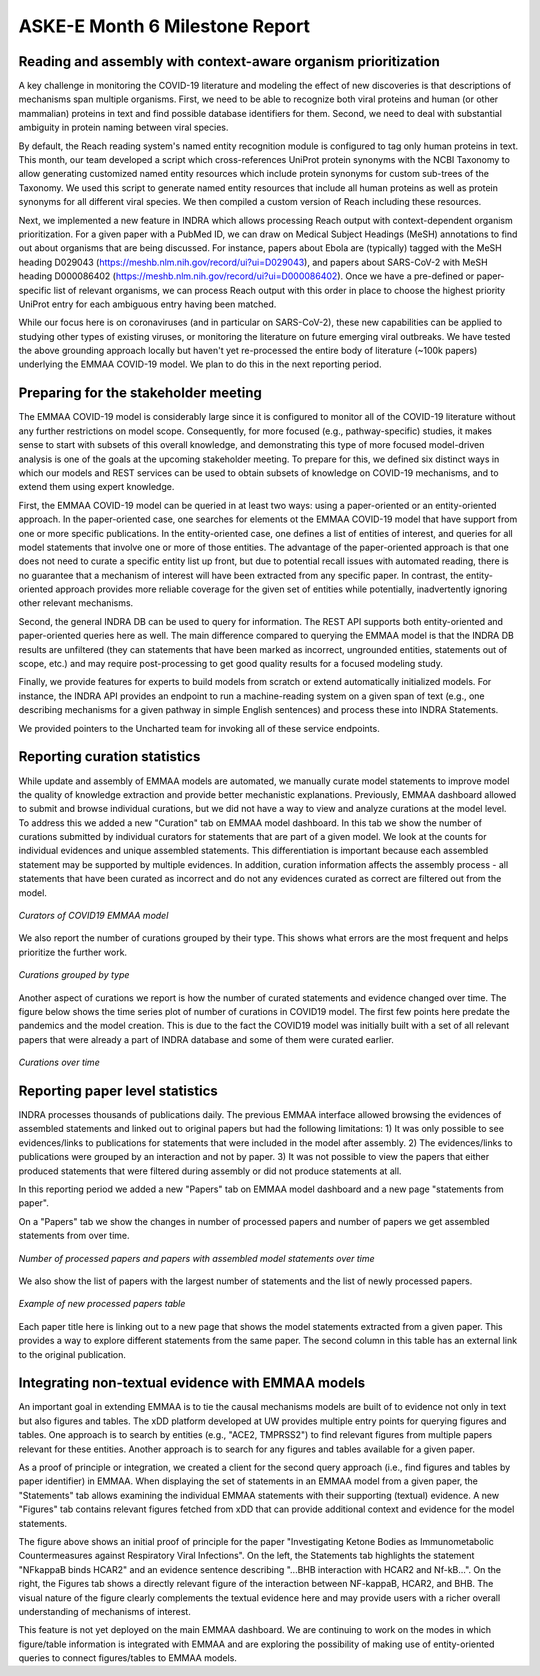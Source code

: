 ASKE-E Month 6 Milestone Report
===============================

Reading and assembly with context-aware organism prioritization
---------------------------------------------------------------

A key challenge in monitoring the COVID-19 literature and modeling the effect
of new discoveries is that descriptions of mechanisms span multiple organisms.
First, we need to be able to recognize both viral proteins and human (or other
mammalian) proteins in text and find possible database identifiers for them.
Second, we need to deal with substantial ambiguity in protein naming between
viral species.

By default, the Reach reading system's named entity recognition module is
configured to tag only human proteins in text. This month, our team developed
a script which cross-references UniProt protein synonyms with the NCBI
Taxonomy to allow generating customized named entity resources which include
protein synonyms for custom sub-trees of the Taxonomy. We used this script
to generate named entity resources that include all human proteins as well
as protein synonyms for all different viral species. We then compiled a custom
version of Reach including these resources.

Next, we implemented a new feature in INDRA which allows processing Reach
output with context-dependent organism prioritization. For a given paper with
a PubMed ID, we can draw on Medical Subject Headings (MeSH) annotations to find
out about organisms that are being discussed. For instance, papers about
Ebola are (typically) tagged with the MeSH heading D029043
(https://meshb.nlm.nih.gov/record/ui?ui=D029043), and papers about SARS-CoV-2
with MeSH heading D000086402 
(https://meshb.nlm.nih.gov/record/ui?ui=D000086402). Once we have a
pre-defined or paper-specific list of relevant organisms, we can process Reach
output with this order in place to choose the highest priority UniProt entry
for each ambiguous entry having been matched.

While our focus here is on coronaviruses (and in particular on SARS-CoV-2),
these new capabilities can be applied to studying other types of existing
viruses, or monitoring the literature on future emerging viral outbreaks.
We have tested the above grounding approach locally but haven't yet
re-processed the entire body of literature (~100k papers) underlying the
EMMAA COVID-19 model. We plan to do this in the next reporting period.

Preparing for the stakeholder meeting
-------------------------------------

The EMMAA COVID-19 model is considerably large since it is configured to
monitor all of the COVID-19 literature without any further restrictions on
model scope. Consequently, for more focused (e.g., pathway-specific) studies,
it makes sense to start with subsets of this overall knowledge, and
demonstrating this type of more focused model-driven analysis is one of the
goals at the upcoming stakeholder meeting. To prepare for this, we defined six
distinct ways in which our models and REST services can be used to obtain
subsets of knowledge on COVID-19 mechanisms, and to extend them using expert
knowledge.

First, the EMMAA
COVID-19 model can be queried in at least two ways: using a paper-oriented or
an entity-oriented approach. In the paper-oriented case, one searches for
elements ot the EMMAA COVID-19 model that have support from one or more
specific publications. In the entity-oriented case, one defines a list
of entities of interest, and queries for all model statements that involve
one or more of those entities. The advantage of the paper-oriented approach
is that one does not need to curate a specific entity list up front, but due
to potential recall issues with automated reading, there is no guarantee that
a mechanism of interest will have been extracted from any specific paper.
In contrast, the entity-oriented approach provides more reliable coverage for
the given set of entities while potentially, inadvertently ignoring other
relevant mechanisms.

Second, the general INDRA DB can be used to query for information. The REST API
supports both entity-oriented and paper-oriented queries here as well. The
main difference compared to querying the EMMAA model is that the INDRA DB
results are unfiltered (they can statements that have been marked as incorrect,
ungrounded entities, statements out of scope, etc.) and may require
post-processing to get good quality results for a focused modeling study.

Finally, we provide features for experts to build models from scratch or
extend automatically initialized models. For instance, the INDRA API provides an
endpoint to run a machine-reading system on a given span of text (e.g.,
one describing mechanisms for a given pathway in simple English sentences)
and process these into INDRA Statements.

We provided pointers to the Uncharted team for invoking all of these service
endpoints.

Reporting curation statistics
-----------------------------

While update and assembly of EMMAA models are automated, we manually curate
model statements to improve model the quality of knowledge extraction and
provide better mechanistic explanations. Previously, EMMAA dashboard allowed to
submit and browse individual curations, but we did not have a way to view and 
analyze curations at the model level. To address this we added a new "Curation"
tab on EMMAA model dashboard. In this tab we show the number of curations
submitted by individual curators for statements that are part of a given model.
We look at the counts for individual evidences and unique assembled statements.
This differentiation is important because each assembled statement may be supported
by multiple evidences. In addition, curation information affects the assembly
process - all statements that have been curated as incorrect and do not any
evidences curated as correct are filtered out from the model.

.. figure:: ../_static/images/curators.png
  :align: center

  *Curators of COVID19 EMMAA model*

We also report the number of curations grouped by their type. This shows what
errors are the most frequent and helps prioritize the further work.

.. figure:: ../_static/images/curation_types.png
  :align: center

  *Curations grouped by type*

Another aspect of curations we report is how the number of curated statements
and evidence changed over time. The figure below shows the time series plot of 
number of curations in COVID19 model. The first few points here predate the
pandemics and the model creation. This is due to the fact the COVID19 model was 
initially built with a set of all relevant papers that were already a part of
INDRA database and some of them were curated earlier.

.. figure:: ../_static/images/curation_types.png
  :align: center

  *Curations over time*


Reporting paper level statistics
--------------------------------

INDRA processes thousands of publications daily. The previous EMMAA interface
allowed browsing the evidences of assembled statements and linked out to
original papers but had the following limitations:
1) It was only possible to see evidences/links to publications for statements
that were included in the model after assembly.
2) The evidences/links to publications were grouped by an interaction and not
by paper.
3) It was not possible to view the papers that either produced statements
that were filtered during assembly or did not produce statements at all.

In this reporting period we added a new "Papers" tab on EMMAA model dashboard
and a new page "statements from paper". 

On a "Papers" tab we show the changes in number of processed papers and number 
of papers we get assembled statements from over time.

.. figure:: ../_static/images/papers_over_time.png
  :align: center

  *Number of processed papers and papers with assembled model statements over time*

We also show the list of papers with the largest number of statements and the
list of newly processed papers. 

.. figure:: ../_static/images/new_papers.png
  :align: center

  *Example of new processed papers table*

Each paper title here is linking out to a new page that shows the model statements
extracted from a given paper. This provides a way to explore different statements
from the same paper. The second column in this table has an external link to
the original publication. 

Integrating non-textual evidence with EMMAA models
--------------------------------------------------

An important goal in extending EMMAA is to tie the causal mechanisms models are
built of to evidence not only in text but also figures and tables. The xDD
platform developed at UW provides multiple entry points for querying figures
and tables. One approach is to search by entities (e.g., "ACE2, TMPRSS2") to
find relevant figures from multiple papers relevant for these entities.
Another approach is to search for any figures and tables available for a given
paper.

As a proof of principle or integration, we created a client for the second
query approach (i.e., find figures and tables by paper identifier) in EMMAA.
When displaying the set of statements in an EMMAA model from a given paper,
the "Statements" tab allows examining the individual EMMAA statements with
their supporting (textual) evidence. A new "Figures" tab contains relevant
figures fetched from xDD that can provide additional context and evidence
for the model statements.

.. image:: ../_static/images/xdd_figure_integration.png
    :scale: 75%

The figure above shows an initial proof of principle for the paper
"Investigating Ketone Bodies as Immunometabolic Countermeasures against
Respiratory Viral Infections". On the left, the Statements tab highlights
the statement "NFkappaB binds HCAR2" and an evidence sentence describing
"...BHB interaction with HCAR2 and Nf-kB...". On the right, the Figures
tab shows a directly relevant figure of the interaction between NF-kappaB,
HCAR2, and BHB. The visual nature of the figure clearly complements the
textual evidence here and may provide users with a richer overall
understanding of mechanisms of interest.

This feature is not yet deployed on the main EMMAA dashboard. We are continuing
to work on the modes in which figure/table information is integrated with EMMAA
and are exploring the possibility of making use of entity-oriented queries to
connect figures/tables to EMMAA models.
